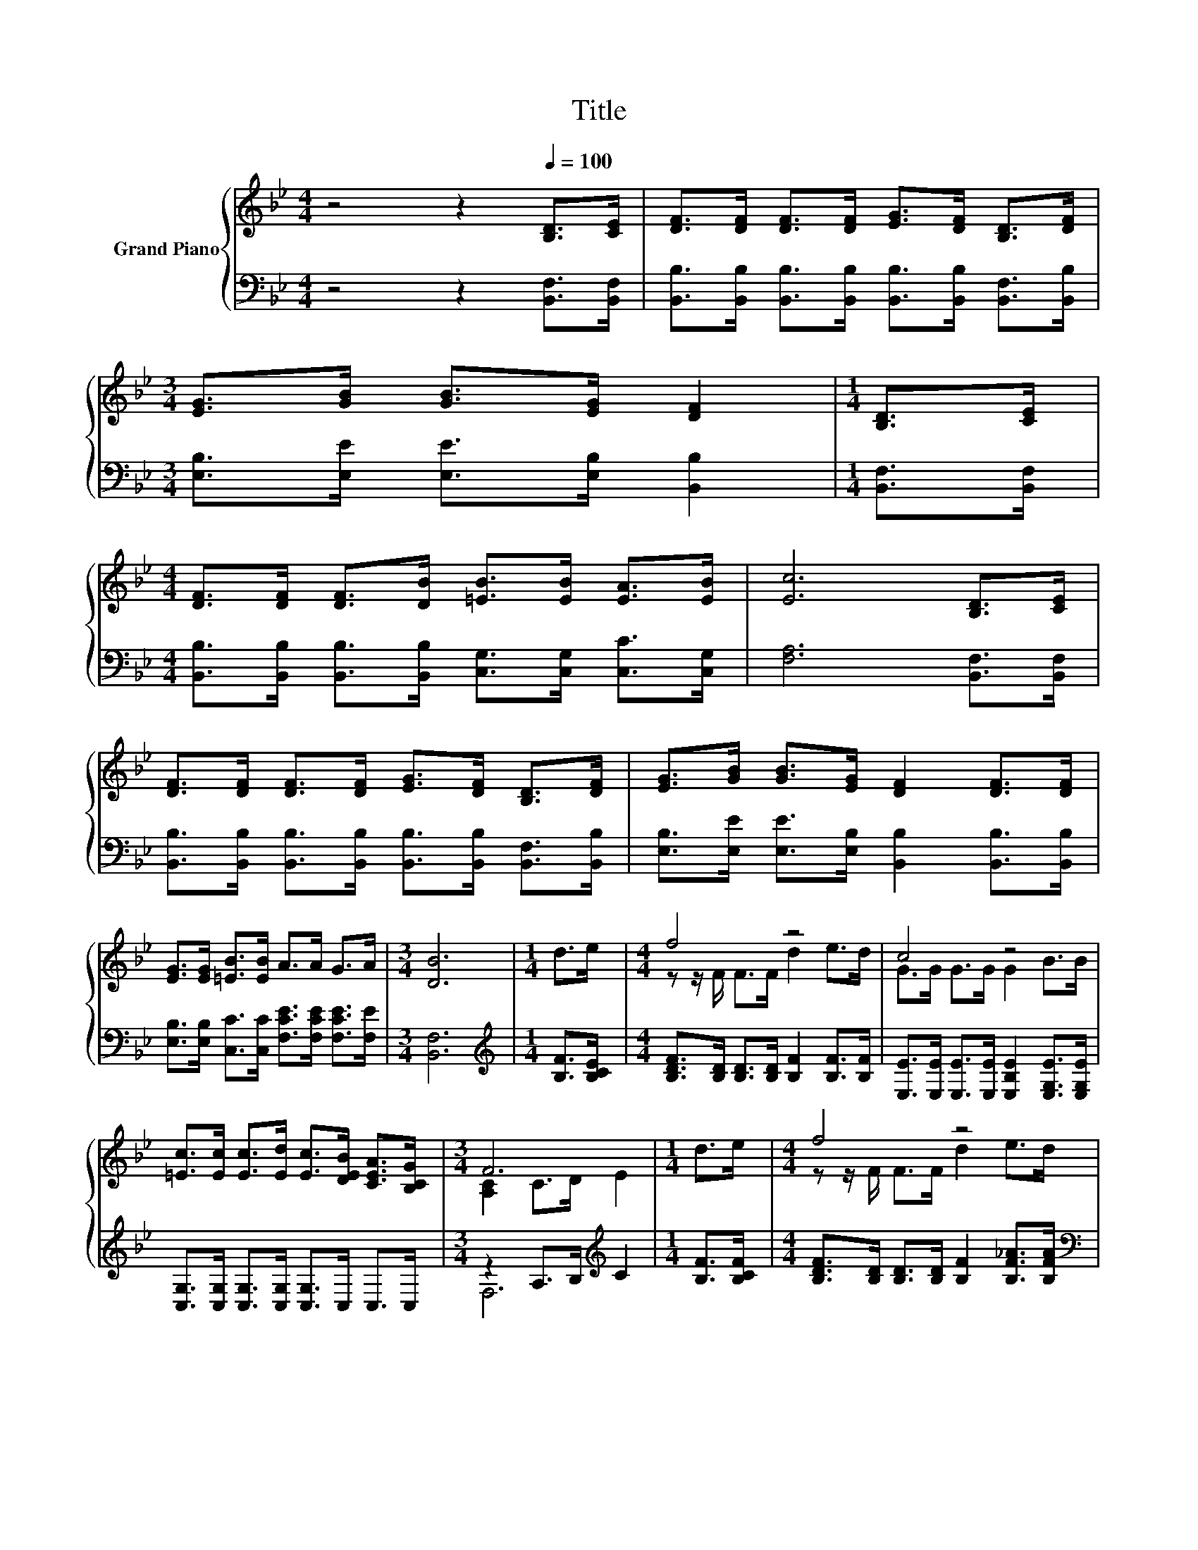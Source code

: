 X:1
T:Title
%%score { ( 1 3 ) | ( 2 4 ) }
L:1/8
M:4/4
K:Bb
V:1 treble nm="Grand Piano"
V:3 treble 
V:2 bass 
V:4 bass 
V:1
 z4 z2[Q:1/4=100] [B,D]>[CE] | [DF]>[DF] [DF]>[DF] [EG]>[DF] [B,D]>[DF] | %2
[M:3/4] [EG]>[GB] [GB]>[EG] [DF]2 |[M:1/4] [B,D]>[CE] | %4
[M:4/4] [DF]>[DF] [DF]>[DB] [=EB]>[EB] [EA]>[EB] | [Ec]6 [B,D]>[CE] | %6
 [DF]>[DF] [DF]>[DF] [EG]>[DF] [B,D]>[DF] | [EG]>[GB] [GB]>[EG] [DF]2 [DF]>[DF] | %8
 [EG]>[EG] [=EB]>[EB] A>A G>A |[M:3/4] [DB]6 |[M:1/4] d>e |[M:4/4] f4 z4 | c4 z4 | %13
 [=Ec]>[Ec] [Ec]>[Ed] [Ec]>[DEB] [CEA]>[B,CG] |[M:3/4] F6 |[M:1/4] d>e |[M:4/4] f4 z4 | %17
[M:3/4] c4 z2 |[M:1/4] A>G |[M:4/4] F>B B>d d>c G>A |[M:3/4] B6 |] %21
V:2
 z4 z2 [B,,F,]>[B,,F,] | [B,,B,]>[B,,B,] [B,,B,]>[B,,B,] [B,,B,]>[B,,B,] [B,,F,]>[B,,B,] | %2
[M:3/4] [E,B,]>[E,E] [E,E]>[E,B,] [B,,B,]2 |[M:1/4] [B,,F,]>[B,,F,] | %4
[M:4/4] [B,,B,]>[B,,B,] [B,,B,]>[B,,B,] [C,G,]>[C,G,] [C,C]>[C,G,] | [F,A,]6 [B,,F,]>[B,,F,] | %6
 [B,,B,]>[B,,B,] [B,,B,]>[B,,B,] [B,,B,]>[B,,B,] [B,,F,]>[B,,B,] | %7
 [E,B,]>[E,E] [E,E]>[E,B,] [B,,B,]2 [B,,B,]>[B,,B,] | %8
 [E,B,]>[E,B,] [C,C]>[C,C] [F,CE]>[F,CE] [F,CE]>[F,E] |[M:3/4] [B,,F,]6 | %10
[M:1/4][K:treble] [B,F]>[B,CE] |[M:4/4] [B,DF]>[B,D] [B,D]>[B,D] [B,F]2 [B,F]>[B,F] | %12
 [E,E]>[E,E] [E,E]>[E,E] [E,B,E]2 [E,G,E]>[E,G,E] | [C,G,]>[C,G,] [C,G,]>[C,G,] [C,G,]>C, C,>C, | %14
[M:3/4] z2 A,>B,[K:treble] C2 |[M:1/4] [B,F]>[B,CF] | %16
[M:4/4] [B,DF]>[B,D] [B,D]>[B,D] [B,F]2 [B,F_A]>[B,FA] | %17
[M:3/4][K:bass] [E,E]>[E,E] [E,E]>[E,E] [E,B,E]2 |[M:1/4] [E,B,F]>[E,B,E] | %19
[M:4/4] [F,B,D]>[F,B,D] [F,B,D]>[F,B,F] [F,A,F]>[F,A,E] [F,CE]>[F,E] |[M:3/4] F,2 z2 z2 |] %21
V:3
 x8 | x8 |[M:3/4] x6 |[M:1/4] x2 |[M:4/4] x8 | x8 | x8 | x8 | x8 |[M:3/4] x6 |[M:1/4] x2 | %11
[M:4/4] z z/ F/ F>F d2 e>d | G>G G>G G2 B>B | x8 |[M:3/4] [A,C]2 C>D E2 |[M:1/4] x2 | %16
[M:4/4] z z/ F/ F>F d2 e>d |[M:3/4] G>G G>G G2 |[M:1/4] x2 |[M:4/4] x8 |[M:3/4] D2 E>E D2 |] %21
V:4
 x8 | x8 |[M:3/4] x6 |[M:1/4] x2 |[M:4/4] x8 | x8 | x8 | x8 | x8 |[M:3/4] x6 | %10
[M:1/4][K:treble] x2 |[M:4/4] x8 | x8 | x8 |[M:3/4] F,6[K:treble] |[M:1/4] x2 |[M:4/4] x8 | %17
[M:3/4][K:bass] x6 |[M:1/4] x2 |[M:4/4] x8 |[M:3/4] B,,2- [B,,-G,]>[B,,-G,] [B,,F,]2 |] %21

